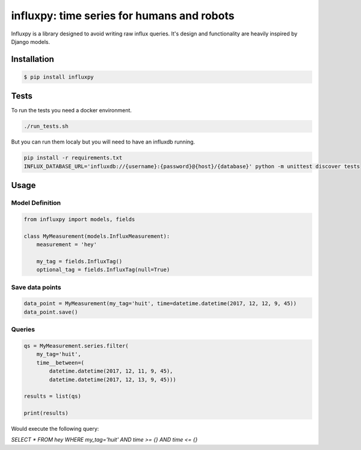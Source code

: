 influxpy: time series for humans and robots
###########################################

Influxpy is a library  designed to avoid writing raw influx queries.
It's design and functionality are heavily inspired by Django models.



Installation
============

.. code-block:: bash

    $ pip install influxpy

Tests
=====

To run the tests you need a docker environment.

.. code-block:: bash

    ./run_tests.sh

But you can run them localy but you will need to have an influxdb running.


.. code-block:: bash

    pip install -r requirements.txt
    INFLUX_DATABASE_URL='influxdb://{username}:{password}@{host}/{database}' python -m unittest discover tests

Usage
=====

Model Definition
++++++++++++++++

.. code-block:: python

    from influxpy import models, fields

    class MyMeasurement(models.InfluxMeasurement):
        measurement = 'hey'

        my_tag = fields.InfluxTag()
        optional_tag = fields.InfluxTag(null=True)


Save data points
++++++++++++++++

.. code-block:: python

    data_point = MyMeasurement(my_tag='huit', time=datetime.datetime(2017, 12, 12, 9, 45))
    data_point.save()

Queries
+++++++

.. code-block:: python

    qs = MyMeasurement.series.filter(
        my_tag='huit',
        time__between=(
            datetime.datetime(2017, 12, 11, 9, 45),
            datetime.datetime(2017, 12, 13, 9, 45)))

    results = list(qs)

    print(results)

Would execute the following query:

`SELECT * FROM hey WHERE my_tag='huit' AND time >= {} AND time <= {}`

